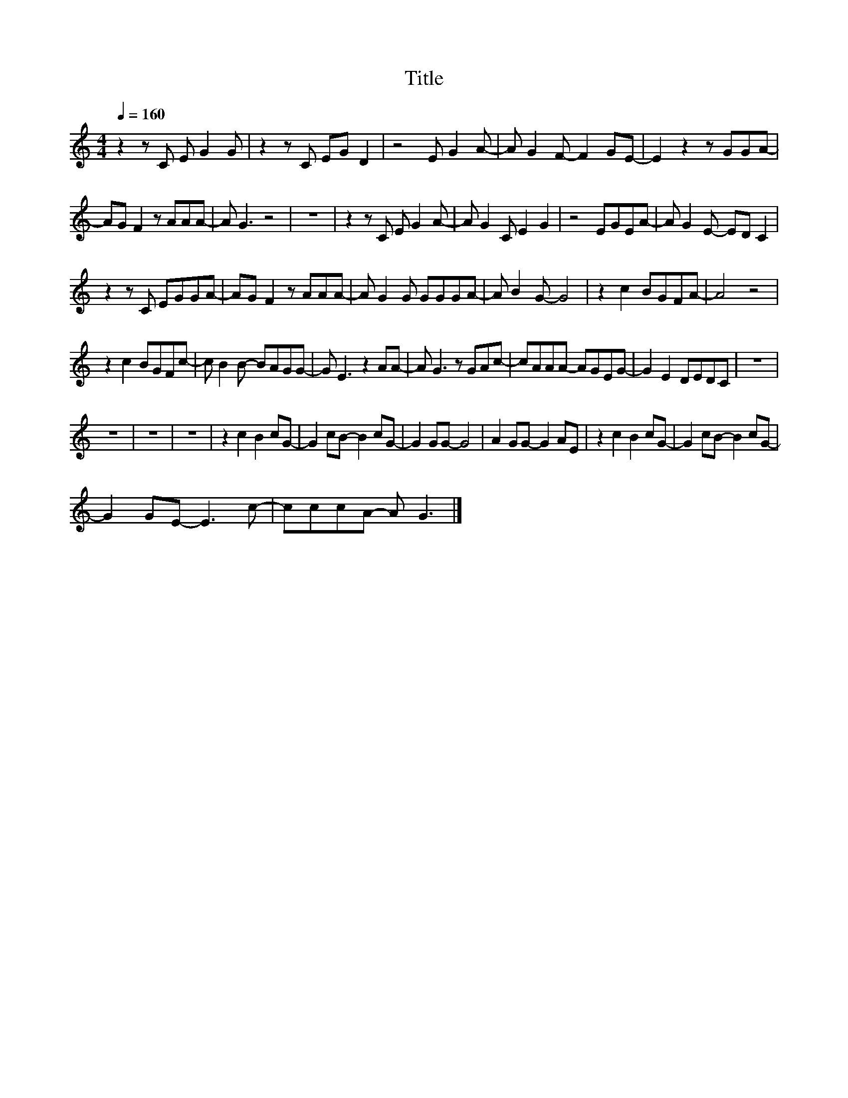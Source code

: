 X:160
T:Title
L:1/8
Q:1/4=160
M:4/4
I:linebreak $
K:C
V:1
 z2 z C E G2 G | z2 z C EG D2 | z4 E G2 A- | A G2 F- F2 GE- | E2 z2 z GGA- |$ AG F2 z AAA- | %6
 A G3 z4 | z8 | z2 z C E G2 A- | A G2 C E2 G2 | z4 EGEA- | A G2 E- ED C2 |$ z2 z C EGGA- | %13
 AG F2 z AAA- | A G2 G GGGA- | A B2 G- G4 | z2 c2 BGFA- | A4 z4 |$ z2 c2 BGFc- | c B2 B- BAGG- | %20
 G E3 z2 AA- | A G3 z GAc- | cAAA- AGEG- | G2 E2 DEDC | z8 |$ z8 | z8 | z8 | z2 c2 B2 cG- | %29
 G2 cB- B2 cG- | G2 GG- G4 | A2 GG- G2 AE | z2 c2 B2 cG- | G2 cB- B2 cG- |$ G2 GE- E3 c- | %35
 cccA- A G3 |] %36
